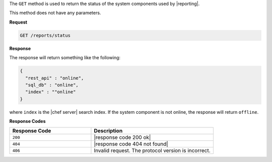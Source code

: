 .. The contents of this file are included in multiple topics.
.. This file should not be changed in a way that hinders its ability to appear in multiple documentation sets.


The ``GET`` method is used to return the status of the system components used by |reporting|. 

This method does not have any parameters.

**Request**

.. code-block:: xml

   GET /reports/status

**Response**

The response will return something like the following:

.. code-block:: javascript

   {
     "rest_api" : "online",
     "sql_db" : "online",
     "index" : ""online"
   }

where ``index`` is the |chef server| search index. If the system component is not online, the response will return ``offline``.

**Response Codes**

.. list-table::
   :widths: 200 300
   :header-rows: 1

   * - Response Code
     - Description
   * - ``200``
     - |response code 200 ok|
   * - ``404``
     - |response code 404 not found|
   * - ``406``
     - Invalid request. The protocol version is incorrect.
